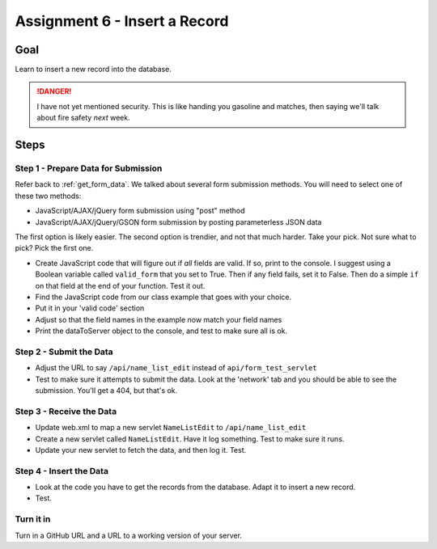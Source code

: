 Assignment 6 - Insert a Record
==============================

Goal
----

Learn to insert a new record into the database.

.. danger::

    I have not yet mentioned security. This is like
    handing you gasoline and matches, then saying we'll talk about fire safety
    *next* week.

Steps
-----

Step 1 - Prepare Data for Submission
^^^^^^^^^^^^^^^^^^^^^^^^^^^^^^^^^^^^

Refer back to :ref:`get_form_data`. We talked about several form submission
methods. You will need to select one of these two methods:

* JavaScript/AJAX/jQuery form submission using "post" method
* JavaScript/AJAX/jQuery/GSON form submission by posting parameterless JSON data

The first option is likely easier. The second option is trendier, and not that
much harder. Take your pick. Not sure what to pick? Pick the first one.

* Create JavaScript code that will figure out if *all* fields are valid. If so,
  print to the console. I suggest using a Boolean variable called ``valid_form``
  that you set to True. Then if any field fails, set it to False. Then
  do a simple ``if`` on that field at the end of your function. Test it out.
* Find the JavaScript code from our class example that goes with your choice.
* Put it in your 'valid code' section
* Adjust so that the field names in the example now match your field names
* Print the dataToServer object to the console, and test to make sure all is ok.

Step 2 - Submit the Data
^^^^^^^^^^^^^^^^^^^^^^^^

* Adjust the URL to say ``/api/name_list_edit`` instead of ``api/form_test_servlet``
* Test to make sure it attempts to submit the data. Look at the 'network' tab
  and you should be able to see the submission. You'll get a 404, but that's ok.

Step 3 - Receive the Data
^^^^^^^^^^^^^^^^^^^^^^^^^
* Update web.xml to map a new servlet ``NameListEdit`` to ``/api/name_list_edit``
* Create a new servlet called ``NameListEdit``. Have it log something. Test to
  make sure it runs.
* Update your new servlet to fetch the data, and then log it. Test.

Step 4 - Insert the Data
^^^^^^^^^^^^^^^^^^^^^^^^
* Look at the code you have to get the records from the database. Adapt it to
  insert a new record.
* Test.

Turn it in
^^^^^^^^^^

Turn in a GitHub URL and a URL to a working version of your server.
